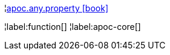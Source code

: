 ¦xref::overview/apoc.any/apoc.any.property.adoc[apoc.any.property icon:book[]] +


¦label:function[]
¦label:apoc-core[]
